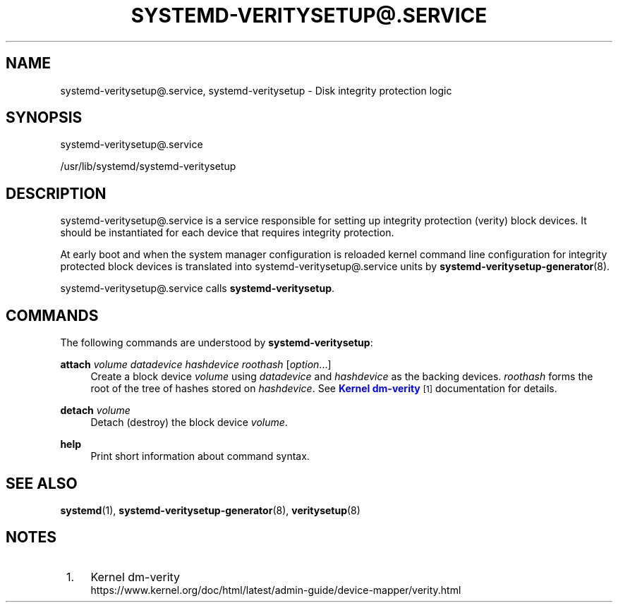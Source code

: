 '\" t
.TH "SYSTEMD\-VERITYSETUP@\&.SERVICE" "8" "" "systemd 249" "systemd-veritysetup@.service"
.\" -----------------------------------------------------------------
.\" * Define some portability stuff
.\" -----------------------------------------------------------------
.\" ~~~~~~~~~~~~~~~~~~~~~~~~~~~~~~~~~~~~~~~~~~~~~~~~~~~~~~~~~~~~~~~~~
.\" http://bugs.debian.org/507673
.\" http://lists.gnu.org/archive/html/groff/2009-02/msg00013.html
.\" ~~~~~~~~~~~~~~~~~~~~~~~~~~~~~~~~~~~~~~~~~~~~~~~~~~~~~~~~~~~~~~~~~
.ie \n(.g .ds Aq \(aq
.el       .ds Aq '
.\" -----------------------------------------------------------------
.\" * set default formatting
.\" -----------------------------------------------------------------
.\" disable hyphenation
.nh
.\" disable justification (adjust text to left margin only)
.ad l
.\" -----------------------------------------------------------------
.\" * MAIN CONTENT STARTS HERE *
.\" -----------------------------------------------------------------
.SH "NAME"
systemd-veritysetup@.service, systemd-veritysetup \- Disk integrity protection logic
.SH "SYNOPSIS"
.PP
systemd\-veritysetup@\&.service
.PP
/usr/lib/systemd/systemd\-veritysetup
.SH "DESCRIPTION"
.PP
systemd\-veritysetup@\&.service
is a service responsible for setting up integrity protection (verity) block devices\&. It should be instantiated for each device that requires integrity protection\&.
.PP
At early boot and when the system manager configuration is reloaded kernel command line configuration for integrity protected block devices is translated into
systemd\-veritysetup@\&.service
units by
\fBsystemd-veritysetup-generator\fR(8)\&.
.PP
systemd\-veritysetup@\&.service
calls
\fBsystemd\-veritysetup\fR\&.
.SH "COMMANDS"
.PP
The following commands are understood by
\fBsystemd\-veritysetup\fR:
.PP
\fBattach\fR \fIvolume\fR \fIdatadevice\fR \fIhashdevice\fR \fIroothash\fR [\fIoption\fR\&.\&.\&.]
.RS 4
Create a block device
\fIvolume\fR
using
\fIdatadevice\fR
and
\fIhashdevice\fR
as the backing devices\&.
\fIroothash\fR
forms the root of the tree of hashes stored on
\fIhashdevice\fR\&. See
\m[blue]\fBKernel dm\-verity\fR\m[]\&\s-2\u[1]\d\s+2
documentation for details\&.
.RE
.PP
\fBdetach\fR \fIvolume\fR
.RS 4
Detach (destroy) the block device
\fIvolume\fR\&.
.RE
.PP
\fBhelp\fR
.RS 4
Print short information about command syntax\&.
.RE
.SH "SEE ALSO"
.PP
\fBsystemd\fR(1),
\fBsystemd-veritysetup-generator\fR(8),
\fBveritysetup\fR(8)
.SH "NOTES"
.IP " 1." 4
Kernel dm-verity
.RS 4
\%https://www.kernel.org/doc/html/latest/admin-guide/device-mapper/verity.html
.RE
